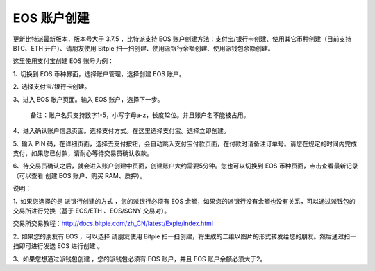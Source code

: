 EOS 账户创建
===================


更新比特派最新版本，版本号大于 3.7.5 ，比特派支持 EOS 账户创建方法：支付宝/银行卡创建、使用其它币种创建（目前支持 BTC、ETH 开户）、请朋友使用 Bitpie 扫一扫创建、使用派银行余额创建、使用派钱包余额创建。

这里使用支付宝创建 EOS 账号为例：

1､ 切换到 EOS 币种界面，选择账户管理，选择创建 EOS 账户。

.. image:: ../img/account_eos_pay.jpg
    :width: 320px
    :height: 658px
    :scale: 100%
    :align: center


2､ 选择支付宝/银行卡创建。

.. image:: ../img/account_eos_select.jpg
    :width: 320px
    :height: 658px
    :scale: 100%
    :align: center


3、进入 EOS 账户页面。输入 EOS 账户，选择下一步。


    备注：账户名只支持数字1-5，小写字母a-z，长度12位。并且账户名不能被占用。

4、进入确认账户信息页面。选择支付方式。在这里选择支付宝。选择立即创建。

.. image:: ../img/account_eos_alipay.jpg
    :width: 320px
    :height: 658px
    :scale: 100%
    :align: center


5､ 输入 PIN 码，在详细页面，选择去支付按钮，会自动跳入支付宝付款页面，在付款时请备注订单号。请您在规定的时间内完成支付，如果您已付款，请耐心等待交易员确认收款。

.. image:: ../img/account_alipay_go.jpg
    :width: 320px
    :height: 658px
    :scale: 100%
    :align: center


6、待交易员确认之后，就会进入账户创建中页面，创建账户大约需要5分钟。您也可以切换到 EOS 币种页面，点击查看最新记录（可以查看 创建 EOS 账户、购买 RAM、质押）。

.. image:: ../img/eos_createing.jpg
    :width: 320px
    :height: 658px
    :scale: 100%
    :align: center


.. image:: ../img/account_eos_detail.jpg
    :width: 320px
    :height: 658px
    :scale: 100%
    :align: center





说明：

1､ 如果您选择的是 派银行创建的方式 ，您的派银行必须有 EOS 余额，如果您的派银行没有余额也没有关系，可以通过派钱包的交易所进行兑换（基于 EOS/ETH 、EOS/SCNY 交易对）。

交易所交易教程：http://docs.bitpie.com/zh_CN/latest/Expie/index.html

2､ 如果您的朋友有 EOS ，可以选择 请朋友使用 Bitpie 扫一扫创建，将生成的二维以图片的形式转发给您的朋友。然后通过扫一扫即可进行发送 EOS 进行创建 。

3、如果您想通过派钱包创建 ，您的派钱包必须有 EOS 账户，并且 EOS 账户余额必须大于2。
